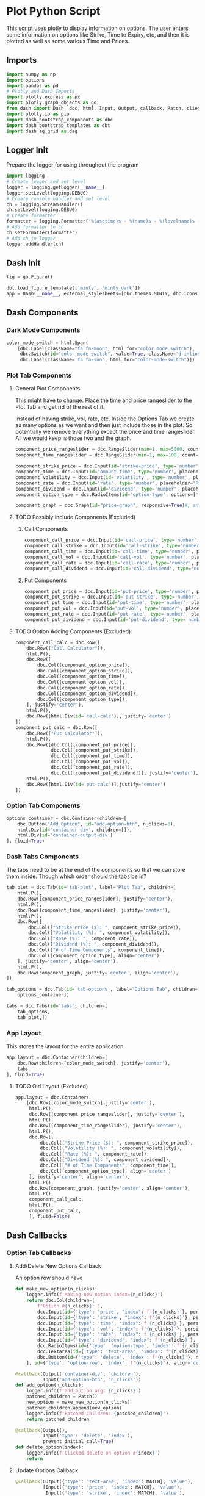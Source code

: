 * Plot Python Script
:PROPERTIES:
:header-args: :tangle ~/workspace/trading/plot/plot.py
:END:
This script uses plotly to display information on options. The user
enters some information on options like Strike, Time to Expiry, etc,
and then it is plotted as well as some various Time and Prices.
** Imports
#+begin_src python
  import numpy as np
  import options
  import pandas as pd
  # Plotly and Dash Imports
  import plotly.express as px
  import plotly.graph_objects as go
  from dash import Dash, dcc, html, Input, Output, callback, Patch, clientside_callback, ALL, MATCH
  import plotly.io as pio
  import dash_bootstrap_components as dbc
  import dash_bootstrap_templates as dbt
  import dash_ag_grid as dag
#+end_src
** Logger Init
Prepare the logger for using throughout the program
#+begin_src python
  import logging
  # Create logger and set level
  logger = logging.getLogger(__name__)
  logger.setLevel(logging.DEBUG)
  # Create console handler and set level
  ch = logging.StreamHandler()
  ch.setLevel(logging.DEBUG)
  # Create formatter
  formatter = logging.Formatter('%(asctime)s - %(name)s - %(levelname)s - %(message)s')
  # Add formatter to ch
  ch.setFormatter(formatter)
  # Add ch to logger
  logger.addHandler(ch)
#+end_src
** Dash Init
#+begin_src python
  fig = go.Figure()

  dbt.load_figure_template(['minty', 'minty_dark'])
  app = Dash(__name__, external_stylesheets=[dbc.themes.MINTY, dbc.icons.FONT_AWESOME], title="Options Pricing")
#+end_src
** Dash Components
*** Dark Mode Components
#+begin_src python
  color_mode_switch = html.Span(
      [dbc.Label(className="fa fa-moon", html_for="color_mode_switch"),
       dbc.Switch(id="color-mode-switch", value=True, className='d-inline-block ms-1', persistence=True),
       dbc.Label(className='fa fa-sun', html_for="color-mode-switch")])
#+end_src
*** Plot Tab Components
**** General Plot Components
This might have to change. Place the time and price rangeslider to
the Plot Tab and get rid of the rest of it.

Instead of having strike, vol, rate, etc. Inside the Options Tab we
create as many options as we want and then just include those in the
plot. So potentially we remove everything except the price and time
rangeslider. All we would keep is those two and the graph.
#+begin_src python
  component_price_rangeslider = dcc.RangeSlider(min=1, max=5000, count=1, value=[2500,3500], id='price-range', tooltip={'placement':'bottom', 'always_visible':True})
  component_time_rangeslider = dcc.RangeSlider(min=1, max=100, count=1, value=[1,60], id='time-range', tooltip={'placement':'bottom', 'always_visible':True})

  component_strike_price = dcc.Input(id='strike-price', type='number', placeholder="Strike", value=3000, inputMode='numeric', debounce=True)
  component_time = dcc.Input(id='amount-time', type='number', placeholder="Number of Days", value=7, inputMode='numeric', debounce=True)
  component_volatility = dcc.Input(id='volatility', type='number', placeholder="Volatility", value=70, inputMode='numeric', debounce=True)
  component_rate = dcc.Input(id='rate', type='number', placeholder="Rate", value=40, inputMode='numeric', debounce=True)
  component_dividend = dcc.Input(id='dividend', type='number', placeholder="Dividend", value=40, inputMode='numeric', debounce=True)
  component_option_type = dcc.RadioItems(id='option-type', options=['Put', 'Call'], value='Call', inline=False)

  component_graph = dcc.Graph(id="price-graph", responsive=True)#, animate=True, animate_options={transition_duration=200})
#+end_src
**** TODO Possibly include Components (Excluded)
:PROPERTIES:
:header-args: :tangle no
:END:
***** Call Components
#+begin_src python
  component_call_price = dcc.Input(id='call-price', type='number', placeholder='Price ($)')
  component_call_strike = dcc.Input(id='call-strike', type='number', placeholder='Strike ($)')
  component_call_time = dcc.Input(id='call-time', type='number', placeholder='Time (Days)')
  component_call_vol = dcc.Input(id='call-vol', type='number', placeholder='Vol (%)')
  component_call_rate = dcc.Input(id='call-rate', type='number', placeholder='Rate (%)')
  component_call_dividend = dcc.Input(id='call-dividend', type='number', placeholder='Dividend (%)')
#+end_src
***** Put Components
#+begin_src python
  component_put_price = dcc.Input(id='put-price', type='number', placeholder='Price ($)')
  component_put_strike = dcc.Input(id='put-strike', type='number', placeholder='Strike ($)')
  component_put_time = dcc.Input(id='put-time', type='number', placeholder='Time (Days)')
  component_put_vol = dcc.Input(id='put-vol', type='number', placeholder='Vol (%)')
  component_put_rate = dcc.Input(id='put-rate', type='number', placeholder='Rate (%)')
  component_put_dividend = dcc.Input(id='put-dividend', type='number', placeholder='Dividend (%)')
#+end_src
**** TODO Option Adding Components (Excluded)
:PROPERTIES:
:header-args: :tangle no
:END:
#+begin_src python
  component_call_calc = dbc.Row([
      dbc.Row(["Call Calculator"]),
      html.P(),
      dbc.Row([
          dbc.Col([component_option_price]),
          dbc.Col([component_option_strike]),
          dbc.Col([component_option_time]),
          dbc.Col([component_option_vol]),
          dbc.Col([component_option_rate]),
          dbc.Col([component_option_dividend]),
          dbc.Col([component_option_type]),
      ], justify='center'),
      html.P(),
      dbc.Row([html.Div(id='call-calc')], justify='center')
  ])
  component_put_calc = dbc.Row([
      dbc.Row(["Put Calculator"]),
      html.P(),
      dbc.Row([dbc.Col([component_put_price]),
               dbc.Col([component_put_strike]),
               dbc.Col([component_put_time]),
               dbc.Col([component_put_vol]),
               dbc.Col([component_put_rate]),
               dbc.Col([component_put_dividend])], justify='center'),
      html.P(),
      dbc.Row([html.Div(id='put-calc')],justify='center')
  ])
#+end_src
*** Option Tab Components
#+begin_src python
  options_container = dbc.Container(children=[
      dbc.Button("Add Option", id="add-option-btn", n_clicks=0),
      html.Div(id='container-div', children=[]),
      html.Div(id='container-output-div')
  ], fluid=True)
#+end_src
*** Dash Tabs Components
The tabs need to be at the end of the components so that we can store
them inside. Though which order should the tabs be in?
#+begin_src python
  tab_plot = dcc.Tab(id='tab-plot', label="Plot Tab", children=[
      html.P(),
      dbc.Row([component_price_rangeslider], justify='center'),
      html.P(),
      dbc.Row([component_time_rangeslider], justify='center'),
      html.P(),
      dbc.Row([
          dbc.Col(["Strike Price ($): ", component_strike_price]),
          dbc.Col(["Volatility (%): ", component_volatility]), 
          dbc.Col(["Rate (%): ", component_rate]), 
          dbc.Col(["Dividend (%): ", component_dividend]),
          dbc.Col(["# of Time Components", component_time]),
          dbc.Col([component_option_type], align='center')
      ], justify='center', align='center'),
      html.P(),
      dbc.Row(component_graph, justify='center', align='center'),
  ])

  tab_options = dcc.Tab(id='tab-options', label="Options Tab", children=[
      options_container])

  tabs = dcc.Tabs(id='tabs', children=[
      tab_options,
      tab_plot,])
#+end_src
*** App Layout
This stores the layout for the entire application.
#+begin_src python
  app.layout = dbc.Container(children=[
      dbc.Row(children=[color_mode_switch], justify='center'), 
      tabs
  ], fluid=True)
#+end_src
**** TODO Old Layout (Excluded)
:PROPERTIES:
:header-args: :tangle no
:END:
#+begin_src python
  app.layout = dbc.Container(
      [dbc.Row([color_mode_switch],justify='center'),
       html.P(),
       dbc.Row([component_price_rangeslider], justify='center'),
       html.P(),
       dbc.Row([component_time_rangeslider], justify='center'),
       html.P(),
       dbc.Row([
           dbc.Col(["Strike Price ($): ", component_strike_price]),
           dbc.Col(["Volatility (%): ", component_volatility]), 
           dbc.Col(["Rate (%): ", component_rate]), 
           dbc.Col(["Dividend (%): ", component_dividend]),
           dbc.Col(["# of Time Components", component_time]),
           dbc.Col([component_option_type], align='center')
       ], justify='center', align='center'),
       html.P(),
       dbc.Row(component_graph, justify='center', align='center'),
       html.P(),
       component_call_calc,
       html.P(),
       component_put_calc,
       ], fluid=False)

#+end_src
** Dash Callbacks
*** Option Tab Callbacks
**** Add/Delete New Options Callback
An option row should have 
#+begin_src python
  def make_new_option(n_clicks):
      logger.info(f'Making new option index={n_clicks}')
      return dbc.Col(children=[
          f"Option #{n_clicks}: ",
          dcc.Input(id={'type': 'price', "index": f'{n_clicks}'}, persistence=True, persistence_type='memory', type='number', placeholder='Price ($)'),
          dcc.Input(id={'type': 'strike', "index": f'{n_clicks}'}, persistence=True, persistence_type='memory', type='number', placeholder='Strike ($)'),
          dcc.Input(id={'type': 'time', "index": f'{n_clicks}'}, persistence=True, persistence_type='memory', type='number', placeholder='Time (Days)'),
          dcc.Input(id={'type': 'vol', "index": f'{n_clicks}'}, persistence=True, persistence_type='memory', type='number', placeholder='Vol (%)'),
          dcc.Input(id={'type': 'rate', "index": f'{n_clicks}'}, persistence=True, persistence_type='memory', type='number', placeholder='Rate (%)'),
          dcc.Input(id={'type': 'dividend', "index": f'{n_clicks}'}, persistence=True, persistence_type='memory', type='number', placeholder='Dividend (%)'),
          dcc.RadioItems(id={'type': 'option-type', 'index': f'{n_clicks}'}, options=['Call', 'Put'], value='Call', inline=True),
          dcc.Textarea(id={'type': 'text-area', 'index': f'{n_clicks}'}, readOnly=True, rows=1),
          dbc.Button(id={'type': 'delete', 'index': f'{n_clicks}'}, name='Delete Option', color='danger'),
      ], id={'type': 'option-row', 'index': f'{n_clicks}'}, align='center')

  @callback(Output('container-div', 'children'),
            Input('add-option-btn', 'n_clicks'))
  def add_option(n_clicks):
      logger.info(f'add_option arg: {n_clicks}')
      patched_children = Patch()
      new_option = make_new_option(n_clicks)
      patched_children.append(new_option)
      logger.info(f'Patched Children: {patched_children}')
      return patched_children

  @callback(Output(),
            Input('type': 'delete', 'index'),
            prevent_initial_call=True)
  def delete_option(index):
      logger.info(f'Clicked delete on option #{index}')
      return
#+end_src
**** Update Options Callback
#+begin_src python
  @callback(Output({'type': 'text-area', 'index': MATCH}, 'value'),
            [Input({'type': 'price', 'index': MATCH}, 'value'),
             Input({'type': 'strike', 'index': MATCH}, 'value'),
             Input({'type': 'time', 'index': MATCH}, 'value'),
             Input({'type': 'vol', 'index': MATCH}, 'value'),
             Input({'type': 'rate', 'index': MATCH}, 'value'),
             Input({'type': 'dividend', 'index': MATCH}, 'value'),
             Input({'type': 'option-type', 'index': MATCH}, 'value')])
  def options_calculator(*vals):
      if not all(vals):
          return
      price,strike,time,vol,rate,dividend,option_type = vals
      if option_type.lower() == 'call':
          optionfn = options.Call().optionfn
      else:
          optionfn = options.Put().optionfn
      option_price = optionfn(price, strike, time, vol/100, rate/100, dividend/100)
      logger.info(f'Calculating options price using ({vals}): {option_price}')
      return f'{option_price}'
#+end_src
*** Plot Tab Callbacks
**** Plot Callbacks
#+begin_src python
  @callback(Output("price-graph", "figure"),
            [Input("{}".format(_), "value") for _ in ['price-range', 'strike-price', 'time-range', 'volatility', 'rate', 'dividend', 'option-type', 'amount-time']])
  def render_plot(*vals):
      logger.info(f'render_plot input args: {vals}')
      price = np.linspace(*vals[0], 500)
      strike = vals[1]
      time_range = np.linspace(*vals[2],int(vals[7]),dtype=int)
      volatility = vals[3]/100
      rate = vals[4]/100
      dividend = vals[5]/100
      option_type = vals[6]
      if option_type.lower() == 'call':
          optionfn = options.Call().optionfn
      else:
          optionfn = options.Put().optionfn
      df = pd.DataFrame({f"{time:d}d": optionfn(price, strike, time, volatility, rate, dividend) for time in time_range}, index=price)
      fig = px.line(df, template="minty")
      fig.update_layout(xaxis_title="Asset Price ($)", yaxis_title="Option Price ($)", template='plotly_dark', transition_duration=250)
      fig.update_legends(title={'text':'Days to Expiry'})
      # fig.update_traces(hoverinfo='text+name')
      return fig
#+end_src
**** Range Callbacks
#+begin_src python
  @callback([Output("time-range",'min'),
             Input("time-range",'value')])
  def update_time_rangeslider_min(child):
      return [max(0.5*child[0], 1)]

  @callback([Output("time-range",'max'),
             Input("time-range",'value')])
  def update_time_rangeslider_max(child):
      return [2*child[1]]

  @callback([Output("price-range",'min'),
             Input("price-range",'value')])
  def update_price_rangeslider_min(child):
      return [max(0.5*child[0], 1)]

  @callback([Output("price-range",'max'),
             Input("price-range",'value')])
  def update_price_rangeslider_max(child):
      return [2*child[1]]
#+end_src
*** Dark Mode Callbacks
**** Whole Page Dark Mode
#+begin_src python
  clientside_callback("""(SwitchOn) => {
  SwitchOn
  ? document.documentElement.setAttribute('data-bs-theme', 'light')
  : document.documentElement.setAttribute('data-bs-theme', 'dark')
  return window.dash_clientside.no_update
  }""",
                      Output('color-mode-switch', 'id'),
                      Input('color-mode-switch', 'value'))
#+end_src
**** TODO Plot Dark Mode (Excluded)
:PROPERTIES:
:header-args: :tangle no
:END:
For the moment it is excluded. I cant get the patch to work.
#+begin_src python
  @callback(Output("price-graph", "figure"),
            Input("color-mode-switch", "value"))
  def update_figure_template(switch_on):
      template = pio.templates["minty"] if switch_on else pio.templates["minty_dark"]
      patch_figure = Patch()
      patch_figure["layout"]["template"] = template
      return patch_figure
#+end_src
*** TODO Two Options Calculators (Excluded)
:PROPERTIES:
:header-args: :tangle no
:END:
#+begin_src python
  @callback(Output('call-calc', 'children'),
            [Input("{}".format(_), 'value') for _ in ['call-price', 'call-strike', 'call-time', 'call-vol', 'call-rate', 'call-dividend']])
  def call_calc(*vals):
      if all(vals):
          args = list(vals)
          args[3] = vals[3]/100
          args[4] = vals[4]/100
          args[5] = vals[5]/100
          opt = options.Call().optionfn(*args)   
          return f"Call: ${opt:.4g}"
      else:
          return ""

  @callback(Output('put-calc', 'children'),
            [Input("{}".format(_), 'value') for _ in ['put-price', 'put-strike', 'put-time', 'put-vol', 'put-rate', 'put-dividend']])
  def put_calc(*vals):
      if all(vals):
          args = list(vals)
          args[3] = vals[3]/100
          args[4] = vals[4]/100
          args[5] = vals[5]/100
          opt = options.Put().optionfn(*args)
          return f"Put: ${opt:.4g}"
      else:
          return ""
#+end_src
** Dash Start
#+begin_src python
  app.run(debug=True)
#+end_src
* Options Class
:PROPERTIES:
:header-args: :tangle ~/workspace/trading/plot/options.py
:END:
** Imports
#+begin_src python
  import sympy
  from sympy import exp, oo, log, exp, sqrt, pi
  from sympy.abc import z,q,r,T,S,K,sigma,delta, gamma,rho,theta
  vega = sympy.symbols('vega')

  put = 'put'
  call = 'call'
#+end_src
** Options and Greeks Equations and Functions
#+begin_src python
  N = lambda x: (1/(2*pi)**0.5 * exp(-0.5*z**2)).integrate((z, -oo, x))
  d1 = (log(S/K) + (r - q + sigma**2 / 2) * (T/365)) / (sigma*(T/365)**0.5)
  d2 = (log(S/K) + (r - q - sigma**2 / 2) * (T/365)) / (sigma*(T/365)**0.5)

  calleq = S*exp(-r*T/365)*N(d1) - K*exp(-q*T/365)*N(d2)
  puteq = K*exp(-q*T/365)*N(-d2) - S*exp(-r*T/365)*N(-d1)
  callfn = sympy.lambdify((S,K,T,sigma,r,q), calleq)
  putfn = sympy.lambdify((S,K,T,sigma,r,q), puteq)

  deltaeq = sympy.diff(calleq, S)
  gammaeq = sympy.diff(deltaeq, S)
  thetaeq = sympy.diff(calleq, T)
  vegaeq = sympy.diff(calleq, sigma)
  rhoeq = sympy.diff(calleq, r)
  deltafn = sympy.lambdify((S,K,T,sigma,r,q), deltaeq)
  gammafn = sympy.lambdify((S,K,T,sigma,r,q), gammaeq)
  thetafn = sympy.lambdify((S,K,T,sigma,r,q), thetaeq)
  vegafn = sympy.lambdify((S,K,T,sigma,r,q), vegaeq)
  rhofn = sympy.lambdify((S,K,T,sigma,r,q), rhoeq)
#+end_src
** Classes
*** Black Scholes Merton Class
#+begin_src python
  class BlackSholes:
      """Option Class. Give it PRICE STRIKE TIME VOL RATE DIVIDEND and optionally OPTION_TYPE."""
      def __init__(self, option_type = None):
          if option_type and isinstance(option_type, str) and option_type.lower() == put:
              self.option_type = 'put'
              self.optioneq = puteq
              self.optionfn = putfn
          else:
              self.option_type = call
              self.optioneq = calleq
              self.optionfn = callfn

          self.deltaeq = sympy.diff(self.optioneq, S)
          self.gammaeq = sympy.diff(self.deltaeq, S)
          self.thetaeq = sympy.diff(self.optioneq, T)
          self.vegaeq = sympy.diff(self.optioneq, sigma)
          self.rhoeq = sympy.diff(self.optioneq, r)

          self.deltafn = sympy.lambdify((S,K,T,sigma,r,q), self.deltaeq)
          self.gammafn = sympy.lambdify((S,K,T,sigma,r,q), self.gammaeq)
          self.thetafn = sympy.lambdify((S,K,T,sigma,r,q), self.thetaeq)
          self.vegafn = sympy.lambdify((S,K,T,sigma,r,q), self.vegaeq)
          self.rhofn = sympy.lambdify((S,K,T,sigma,r,q), self.rhoeq)
          return
      # def __eq__(self, other_option):
      #     if other_option and self and self.price == other_option.price and self.strike == other_option.strike and self.time == other_option.time and self.vol == other_option.vol and self.rate == other_option.rate and self.dividend == other_option.dividend and self.option_fn == other_option.option_fn:
      #         return True
      #     return False
      def greeks(self, *args):
          return {delta: self.deltafn(*args),
                  gamma: self.gammafn(*args),
                  theta: self.thetafn(*args),
                  vega: self.vegafn(*args),
                  rho: self.rhofn(*args)}

      def __repr__(self):
          #<__main__.Option object at 0x7f7dd5ab9050>
          # greeks_str = f"delta={self.delta:.2f} gamma={self.gamma:.6f} theta={self.theta:.2f} vega={self.vega:.2f} rho={self.rho:.2f}"
          # return f"<Option object Price={self.price} Strike={self.strike} Time={self.time} Vol={self.vol} Rate={self.rate} Dividend={self.dividend} Type={self.option_type} Option Price={self.option_price:.2f} Greeks={greeks_str}>"
          # return f"<Option object Price={self.price} Strike={self.strike} Time={self.time} Vol={self.vol} Rate={self.rate} Dividend={self.dividend} Type={self.option_type} Option Price={self.option_price:.2f}>"
          return f"<Option object Type={self.option_type}>"

#+end_src
*** Call and Put Classes
#+begin_src python
  class Put(BlackSholes):
      def __init__(self):
          super(Put, self).__init__('put')
          return

  class Call(BlackSholes):
      def __init__(self):
          super(Call, self).__init__('call')
          return
#+end_src
*** Option Class
#+begin_src python
  class Option(BlackSholes):
      """Documentation for Option
      """
      def __init__(self, args):
          super(Option, self).__init__()
          self.args = args
#+end_src

